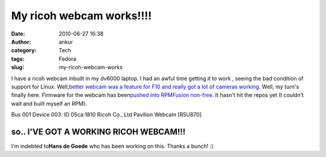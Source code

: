My ricoh webcam works!!!!
#########################
:date: 2010-06-27 16:38
:author: ankur
:category: Tech
:tags: Fedora
:slug: my-ricoh-webcam-works

I have a ricoh webcam inbuilt in my dv6000 laptop. I had an awful time
getting it to work , seeing the bad condition of support for Linux.
Well,\ `better webcam was a feature for F10 and really got a lot of
cameras working`_\ . Well, my turn's finally here. Firmware for the
webcam has been\ `pushed into RPMFusion non-free`_\ . It hasn't hit the
repos yet (I couldn't wait and built myself an RPM).

Bus 001 Device 003: ID 05ca:1810 Ricoh Co., Ltd Pavilion Webcam [R5U870]

so.. I'VE GOT A WORKING RICOH WEBCAM!!!
---------------------------------------

I'm indebted to\ **Hans de Goede**\  who has been working on this.
Thanks a bunch! :)

.. _better webcam was a feature for F10 and really got a lot of cameras working: fedoraproject.org/wiki/Features/BetterWebcamSupport
.. _pushed into RPMFusion non-free: https://bugzilla.rpmfusion.org/show_bug.cgi?id=794
